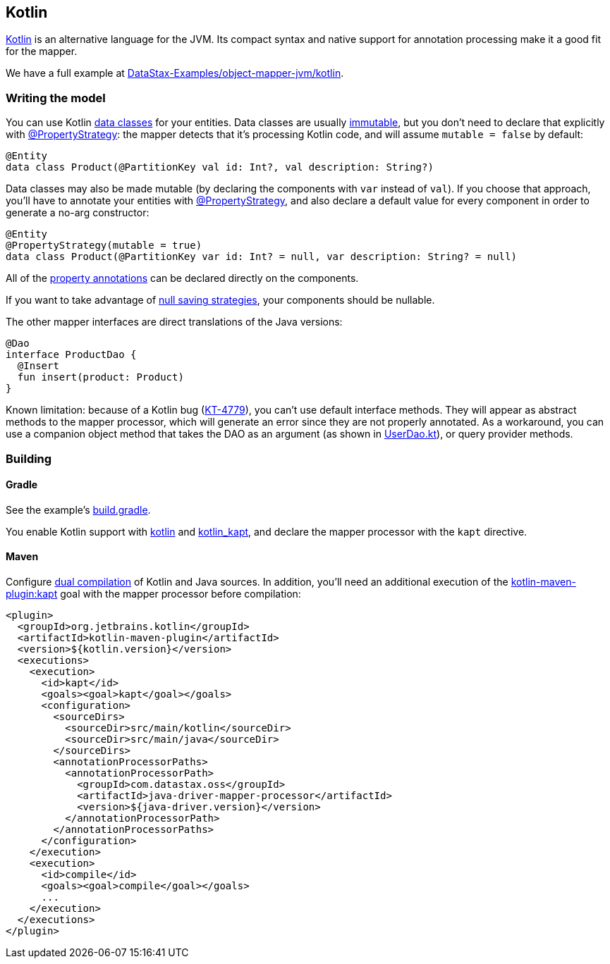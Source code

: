 == Kotlin

https://kotlinlang.org/[Kotlin] is an alternative language for the JVM.
Its compact syntax and native support for annotation processing make it a good fit for the mapper.

We have a full example at https://github.com/DataStax-Examples/object-mapper-jvm/tree/master/kotlin[DataStax-Examples/object-mapper-jvm/kotlin].

=== Writing the model

You can use Kotlin https://kotlinlang.org/docs/reference/data-classes.html[data classes] for your entities.
Data classes are usually link:../../entities/#mutability[immutable], but you don't need to declare that explicitly with https://docs.datastax.com/en/drivers/java/4.17/com/datastax/oss/driver/api/mapper/annotations/PropertyStrategy.html[@PropertyStrategy]: the mapper detects that it's processing Kotlin code, and will assume `mutable = false` by default:

[,kotlin]
----
@Entity
data class Product(@PartitionKey val id: Int?, val description: String?)
----

Data classes may also be made mutable (by declaring the components with `var` instead of `val`).
If you choose that approach, you'll have to annotate your entities with https://docs.datastax.com/en/drivers/java/4.17/com/datastax/oss/driver/api/mapper/annotations/PropertyStrategy.html[@PropertyStrategy], and also declare a default value for every component in order to generate a no-arg constructor:

[,kotlin]
----
@Entity
@PropertyStrategy(mutable = true)
data class Product(@PartitionKey var id: Int? = null, var description: String? = null)
----

All of the link:../../entities/#property-annotations[property annotations] can be declared directly on the components.

If you want to take advantage of link:../../daos/null_saving/[null saving strategies], your components should be nullable.

The other mapper interfaces are direct translations of the Java versions:

[,kotlin]
----
@Dao
interface ProductDao {
  @Insert
  fun insert(product: Product)
}
----

Known limitation: because of a Kotlin bug (https://youtrack.jetbrains.com/issue/KT-4779[KT-4779]), you can't use default interface methods.
They will appear as abstract methods to the mapper processor, which will generate an error since they are not properly annotated.
As a workaround, you can use a companion object method that takes the DAO as an argument (as shown in https://github.com/DataStax-Examples/object-mapper-jvm/blob/master/kotlin/src/main/kotlin/com/datastax/examples/mapper/killrvideo/user/UserDao.kt[UserDao.kt]), or query provider methods.

=== Building

==== Gradle

See the example's https://github.com/DataStax-Examples/object-mapper-jvm/blob/master/kotlin/build.gradle[build.gradle].

You enable Kotlin support with https://kotlinlang.org/docs/reference/using-gradle.html[kotlin] and https://kotlinlang.org/docs/reference/kapt.html#using-in-gradle[kotlin_kapt], and declare the mapper processor with the `kapt` directive.

==== Maven

Configure https://kotlinlang.org/docs/reference/using-maven.html#compiling-kotlin-and-java-sources[dual compilation] of Kotlin and Java sources.
In addition, you'll need an additional execution of the https://kotlinlang.org/docs/reference/kapt.html#using-in-maven[kotlin-maven-plugin:kapt] goal with the mapper processor before compilation:

[,xml]
----
<plugin>
  <groupId>org.jetbrains.kotlin</groupId>
  <artifactId>kotlin-maven-plugin</artifactId>
  <version>${kotlin.version}</version>
  <executions>
    <execution>
      <id>kapt</id>
      <goals><goal>kapt</goal></goals>
      <configuration>
        <sourceDirs>
          <sourceDir>src/main/kotlin</sourceDir>
          <sourceDir>src/main/java</sourceDir>
        </sourceDirs>
        <annotationProcessorPaths>
          <annotationProcessorPath>
            <groupId>com.datastax.oss</groupId>
            <artifactId>java-driver-mapper-processor</artifactId>
            <version>${java-driver.version}</version>
          </annotationProcessorPath>
        </annotationProcessorPaths>
      </configuration>
    </execution>
    <execution>
      <id>compile</id>
      <goals><goal>compile</goal></goals>
      ...
    </execution>
  </executions>
</plugin>
----
